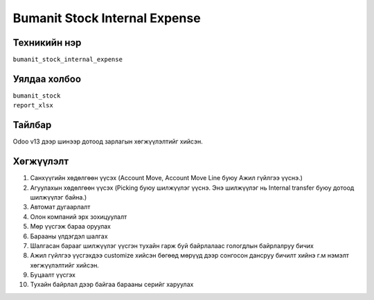 
****************************
Bumanit Stock Internal Expense
****************************

.. |

Техникийн нэр
=============

``bumanit_stock_internal_expense``

.. |

Уялдаа холбоо
=============

| ``bumanit_stock``   
| ``report_xlsx``     


Тайлбар
=======

Odoo v13 дээр шинээр дотоод зарлагын хөгжүүлэлтийг хийсэн.

.. |

Хөгжүүлэлт
==========

1. Санхүүгийн хөдөлгөөн үүсэх (Account Move, Account Move Line буюу Ажил гүйлгээ үүснэ.)
2. Агуулахын хөдөлгөөн үүсэх (Picking буюу шилжүүлэг үүснэ. Энэ шилжүүлэг нь Internal transfer буюу дотоод шилжүүлэг байна.)
3. Автомат дугаарлалт 
4. Олон компаний эрх зохицуулалт
5. Мөр үүсгэж бараа оруулах
6. Барааны үлдэгдэл шалгах
7. Шалгасан барааг шилжүүлэг үүсгэн тухайн гарж буй байрлалаас гологдлын байрлалруу бичих
8. Ажил гүйлгээ үүсгэхдээ customize хийсэн бөгөөд мөрүүд дээр сонгосон дансруу бичилт хийнэ г.м нэмэлт хөгжүүлэлтийг хийсэн.
9. Буцаалт үүсгэх
10. Тухайн байрлал дээр байгаа барааны серийг харуулах

